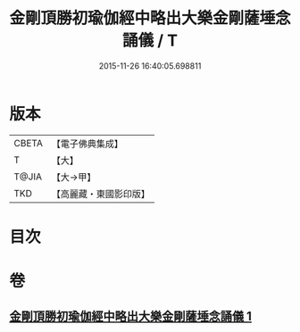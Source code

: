 #+TITLE: 金剛頂勝初瑜伽經中略出大樂金剛薩埵念誦儀 / T
#+DATE: 2015-11-26 16:40:05.698811
* 版本
 |     CBETA|【電子佛典集成】|
 |         T|【大】     |
 |     T@JIA|【大→甲】   |
 |       TKD|【高麗藏・東國影印版】|

* 目次
* 卷
** [[file:KR6j0334_001.txt][金剛頂勝初瑜伽經中略出大樂金剛薩埵念誦儀 1]]
